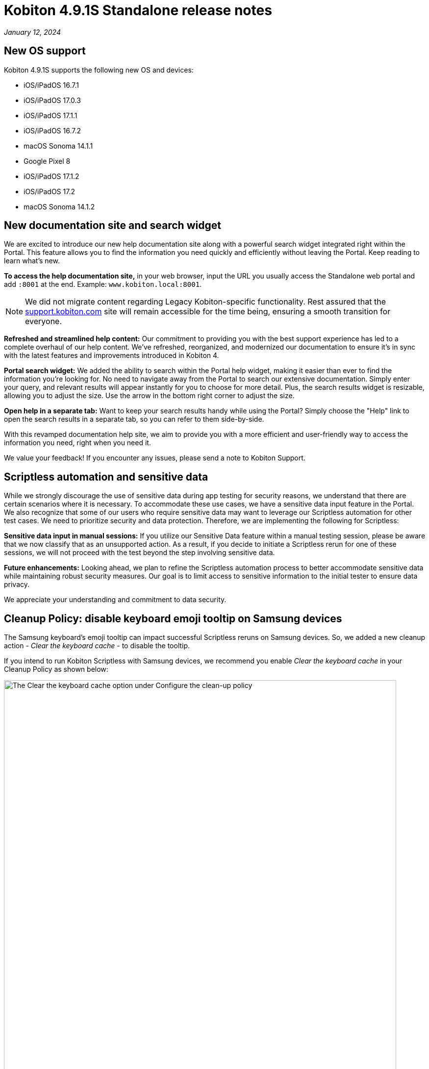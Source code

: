 = Kobiton 4.9.1S Standalone  release notes
:navtitle: Kobiton 4.9.1S Standalone release notes

_January 12, 2024_

== New OS support

Kobiton 4.9.1S supports the following new OS and devices:

* iOS/iPadOS 16.7.1
* iOS/iPadOS 17.0.3
* iOS/iPadOS 17.1.1
* iOS/iPadOS 16.7.2
* macOS Sonoma 14.1.1
* Google Pixel 8
* iOS/iPadOS 17.1.2
* iOS/iPadOS 17.2
* macOS Sonoma 14.1.2

== New documentation site and search widget

We are excited to introduce our new help documentation site along with a powerful search widget integrated right within the Portal. This feature allows you to find the information you need quickly and efficiently without leaving the Portal. Keep reading to learn what’s new.

*To access the help documentation site,* in your web browser, input the URL you usually access the Standalone web portal and add `:8001` at the end. Example: `www.kobiton.local:8001`.

[NOTE]

====
We did not migrate content regarding Legacy Kobiton-specific functionality. Rest assured that the http://support.kobiton.com/[support.kobiton.com] site will remain accessible for the time being, ensuring a smooth transition for everyone.
====

*Refreshed and streamlined help content:* Our commitment to providing you with the best support experience has led to a complete overhaul of our help content. We've refreshed, reorganized, and modernized our documentation to ensure it's in sync with the latest features and improvements introduced in Kobiton 4.

*Portal search widget:* We added the ability to search within the Portal help widget, making it easier than ever to find the information you're looking for. No need to navigate away from the Portal to search our extensive documentation. Simply enter your query, and relevant results will appear instantly for you to choose for more detail. Plus, the search results widget is resizable, allowing you to adjust the size. Use the arrow in the bottom right corner to adjust the size.

*Open help in a separate tab:* Want to keep your search results handy while using the Portal? Simply choose the "Help" link to open the search results in a separate tab, so you can refer to them side-by-side.

With this revamped documentation help site, we aim to provide you with a more efficient and user-friendly way to access the information you need, right when you need it.

We value your feedback! If you encounter any issues, please send a note to Kobiton Support.

== Scriptless automation and sensitive data

While we strongly discourage the use of sensitive data during app testing for security reasons, we understand that there are certain scenarios where it is necessary. To accommodate these use cases, we have a sensitive data input feature in the Portal. We also recognize that some of our users who require sensitive data may want to leverage our Scriptless automation for other test cases. We need to prioritize security and data protection. Therefore, we are implementing the following for Scriptless:

*Sensitive data input in manual sessions:* If you utilize our Sensitive Data feature within a manual testing session, please be aware that we now classify that as an unsupported action. As a result, if you decide to initiate a Scriptless rerun for one of these sessions, we will not proceed with the test beyond the step involving sensitive data.

*Future enhancements:* Looking ahead, we plan to refine the Scriptless automation process to better accommodate sensitive data while maintaining robust security measures. Our goal is to limit access to sensitive information to the initial tester to ensure data privacy.

We appreciate your understanding and commitment to data security.

== Cleanup Policy: disable keyboard emoji tooltip on Samsung devices

The Samsung keyboard’s emoji tooltip can impact successful Scriptless reruns on Samsung devices. So, we added a new cleanup action - _Clear the keyboard cache_ - to disable the tooltip.

If you intend to run Kobiton Scriptless with Samsung devices, we recommend you enable _Clear the keyboard cache_ in your Cleanup Policy as shown below:

image:cleanup-policy-clear-keyboard-cache.png[width="800",alt="The Clear the keyboard cache option under Configure the clean-up policy"]

== Generate Appium Script with AI: C# - Nunit

You can now generate and export an Appium script in C# that is compatible with the Nunit testing framework. When you complete a Manual Session, select *Export Appium Script* on the _Automated Test Case_ tab, then select *C# - Nunit* from the _Testing Framework_ dropdown.

[NOTE]
====
Requirements/limitations:

* The Manual test session must qualify to be converted to an Automated test case for the Export Appium Script button to be enabled.
* Only sessions on native applications are supported. Support for Web and hybrid apps is coming soon.
* With some export options, an Appium script can be generated from Manual sessions and Revisit sessions with a passed status. The C# - Nunit option can only be generated from Manual sessions at this time.
====

== Script-based automation: launch a work profile app on Android devices

A https://support.google.com/work/android/answer/6191949?hl=en[Work Profile] can be set up on an Android device to separate work apps and data from personal apps and data. Work apps are marked with a briefcase icon to distinguish them from personal apps.

This release includes a new desired capability - `kobiton:workApp` - to launch a selected Android work app in an Appium automation session. The value of this capability should be set to the name of the app to launch. See the Javascript example below:

[source,javascript]
----
const desiredCaps = {
  sessionName:        'Automation test session - MDM Profile',
  sessionDescription: 'This is an example for Android app',
  deviceOrientation:  'portrait',
  captureScreenshots: true,
  deviceGroup:        'ORGANIZATION',
  deviceName:         'Pixel 6',
  platformName:       'Android',
  platformVersion:    '12',
  'kobiton:workApp':  'Contacts'
  }
----

[NOTE]

====
Requirements/limitations:

* The Android device must have Work Profile enabled.
* The work profile app must be installed on the device.
* Only 1 work profile app can be launched in a session, and it must be the 1st app to launch.
====

== Improvements and bug fixes

In addition to the above, this release includes several minor bug fixes and enhancements to improve your day-to-day testing:

* *Standalone-specific:*
** Fixed an issue with virtualUSB for Windows: cannot log into Standalone Portal (all versions of virtualUSB). Download the latest virtualUSB for Windows package with the fix https://kobiton-software.s3.amazonaws.com/v4.8.0/virtualUSB-Windows-v4.8.0.tar.gz[here].

* *Script-based test automation and Device Inspector items:*
** Fixed an issue with the driver not getting `android.widget.Toast`.
** Fixed an issue setting the device language with the capabilities `local` and `language`.
** Fixed an issue on iOS devices where webview content does not update in the Inspector when the screen changes.
** Re-verified the behavior of the desired capability `FailIfNoInternet` on Kobiton devices.
** Fixed an issue with `startActivity()` not working on Android devices.
** Provide clear error messages when a device is not available for automation session. Example:
+
[source]
----
“There are no devices that satisfy your filter criteria: [ Device Type = Galaxy S20* ; Operating System = Android 10.0]

To expand the available devices, you can try removing or modifying some of the desired capabilities”
----

** Standardize Appium log format (JSON).
** Allow pushing files larger than 10MB into devices in an automation test.
** Fix an issue with the attribute `@visible` having the wrong value on an out-of-frame element.
** Fix an inconsistency with the value of `driver.getWindowRect()` between Legacy Kobiton and Kobiton 4+ devices.
** Fix an inconsistency in the results of the same web test script of a local web browser and Kobiton devices.
** Allow sending special characters such as `~`, `é` , or `ô` in automation sessions.
** Fix an issue with not being able to identify specific elements with the mouse.
** Fix the missing Incoming Call Answers/Decline button locator.
** Implement command mobile: `listSms`.
** Implement the `activateApp()` method.
** Fix an issue where the `PointerInput` scroll is not working.

* *Scriptless automation:*
** Fixed an issue where users could not select a different app version until the second Scriptless test run. The app version must be uploaded to the Kobiton App Repository to be selectable in the test run screen.
** Fix an issue with not mapping and selecting the correct elements for some apps.
** Fix revisit execution failing with error _No device matching the required capabilities_.
** Fix an issue with some scriptless sessions failing on swipe.
** Fix an issue with scrolling points registering incorrectly during a revisit.

* *Others:*
** Fixed an issue where member users could not see sessions in the Session List that they created without selecting a team. These sessions are now assigned to the member’s default team.
** Fix an issue with sessions terminating unexpectedly and cleanup scripts running in the middle of the session instead of after the session ends.
** Enable `.aab` and `.zip` file upload to the Application Repository using API v2.
** Fix issue with image injection app instrumentation for Android and iOS.
** Display a friendlier name format for devices in the Portal.
** Fix an issue where space cannot be added to a Team’s name in Org Management.
** Fix phone number and IMEI not displaying for some devices in the Portal.
** Fix not being able to switch back to the primary tab in Safari in a manual session.
** Fix the behavior of the _Add to Favorite_ button in the Portal.

== Known issues / limitations for Standalone

* Unable to uninstall apps using the _Uninstall All_ button
* SSO settings - the Verify button is blocked by a CAPTCHA message even though there is no CAPTCHA.
* Standard mode video does not display rotation correctly.
* Jira Cloud integration is Cloud only, so does not work for network configurations without Internet access. There are some known issues - ticket is created, but shows 500 error and cannot add attachments.
* Auto-generate Appium script: inputting / into a text field in the baseline session caused the auto-generated script to fail.
* Scriptless may not work properly on Android apps with animation or webviews for Android 13 and below.